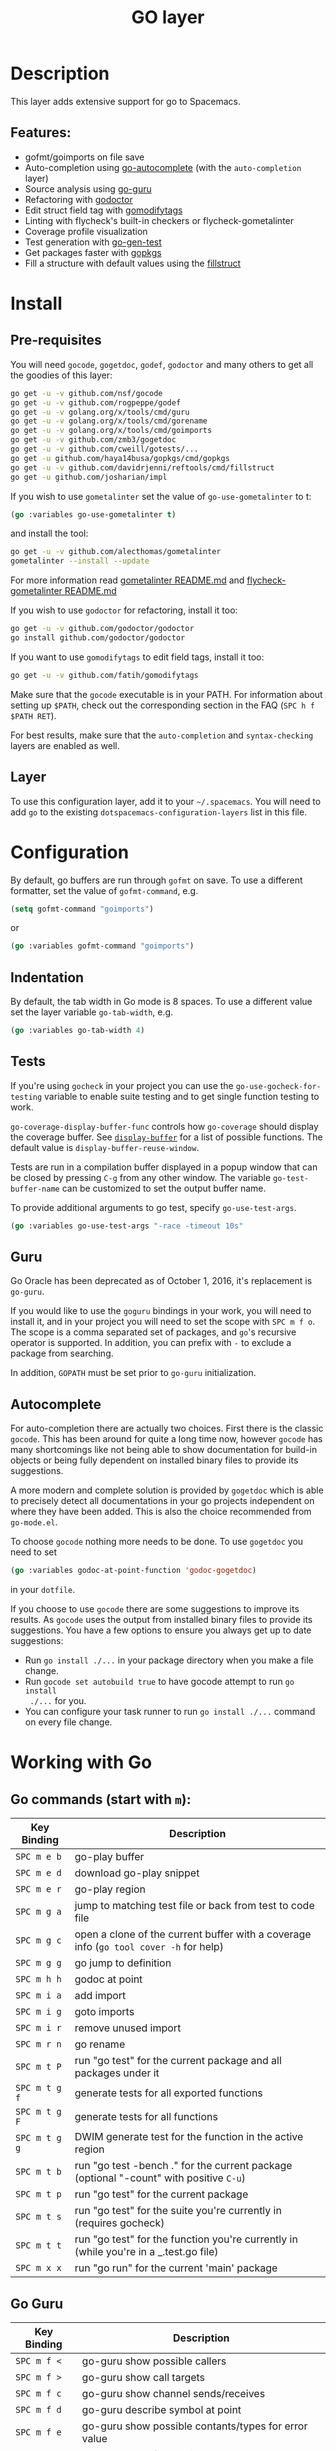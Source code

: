 #+TITLE: GO layer

[[file:img/go.png]]

* Table of Contents                                         :TOC_4_gh:noexport:
- [[#description][Description]]
  - [[#features][Features:]]
- [[#install][Install]]
  - [[#pre-requisites][Pre-requisites]]
  - [[#layer][Layer]]
- [[#configuration][Configuration]]
  - [[#indentation][Indentation]]
  - [[#tests][Tests]]
  - [[#guru][Guru]]
  - [[#autocomplete][Autocomplete]]
- [[#working-with-go][Working with Go]]
  - [[#go-commands-start-with-m][Go commands (start with =m=):]]
  - [[#go-guru][Go Guru]]
  - [[#refactoring][Refactoring]]

* Description
This layer adds extensive support for go to Spacemacs.

** Features:
- gofmt/goimports on file save
- Auto-completion using [[https://github.com/nsf/gocode/tree/master/emacs][go-autocomplete]] (with the =auto-completion= layer)
- Source analysis using [[https://docs.google.com/document/d/1_Y9xCEMj5S-7rv2ooHpZNH15JgRT5iM742gJkw5LtmQ][go-guru]]
- Refactoring with [[http://gorefactor.org/][godoctor]]
- Edit struct field tag with [[https://github.com/fatih/gomodifytags][gomodifytags]]
- Linting with flycheck's built-in checkers or flycheck-gometalinter
- Coverage profile visualization
- Test generation with [[https://github.com/s-kostyaev/go-gen-test][go-gen-test]]
- Get packages faster with [[https://github.com/haya14busa/gopkgs][gopkgs]]
- Fill a structure with default values using the [[https://github.com/davidrjenni/reftools/tree/master/cmd/fillstruct][fillstruct]]

* Install
** Pre-requisites
You will need =gocode=, =gogetdoc=, =godef=, =godoctor= and many others
to get all the goodies of this layer:

#+BEGIN_SRC sh
  go get -u -v github.com/nsf/gocode
  go get -u -v github.com/rogpeppe/godef
  go get -u -v golang.org/x/tools/cmd/guru
  go get -u -v golang.org/x/tools/cmd/gorename
  go get -u -v golang.org/x/tools/cmd/goimports
  go get -u -v github.com/zmb3/gogetdoc
  go get -u -v github.com/cweill/gotests/...
  go get -u github.com/haya14busa/gopkgs/cmd/gopkgs
  go get -u -v github.com/davidrjenni/reftools/cmd/fillstruct
  go get -u github.com/josharian/impl
#+END_SRC

If you wish to use =gometalinter= set the value of =go-use-gometalinter= to t:

#+begin_src emacs-lisp
  (go :variables go-use-gometalinter t)
#+end_src

and install the tool:

#+BEGIN_SRC sh
  go get -u -v github.com/alecthomas/gometalinter
  gometalinter --install --update
#+END_SRC

For more information read [[https://github.com/alecthomas/gometalinter/blob/master/README.md][gometalinter README.md]]
and [[https://github.com/favadi/flycheck-gometalinter/blob/master/README.md][flycheck-gometalinter README.md]]

If you wish to use =godoctor= for refactoring, install it too:

#+BEGIN_SRC sh
  go get -u -v github.com/godoctor/godoctor
  go install github.com/godoctor/godoctor
#+END_SRC

If you want to use =gomodifytags= to edit field tags, install it too:

#+BEGIN_SRC sh
  go get -u -v github.com/fatih/gomodifytags
#+END_SRC

Make sure that the =gocode= executable is in your PATH. For information about
setting up =$PATH=, check out the corresponding section in the FAQ (~SPC h f
$PATH RET~).

For best results, make sure that the =auto-completion= and =syntax-checking=
layers are enabled as well.

** Layer
To use this configuration layer, add it to your =~/.spacemacs=. You will need to
add =go= to the existing =dotspacemacs-configuration-layers= list in this
file.

* Configuration
By default, go buffers are run through =gofmt= on save. To use a different
formatter, set the value of =gofmt-command=, e.g.

#+begin_src emacs-lisp
  (setq gofmt-command "goimports")
#+end_src

or

#+begin_src emacs-lisp
  (go :variables gofmt-command "goimports")
#+end_src

** Indentation
By default, the tab width in Go mode is 8 spaces. To use a different value set
the layer variable =go-tab-width=, e.g.

#+begin_src emacs-lisp
  (go :variables go-tab-width 4)
#+end_src

** Tests
If you're using =gocheck= in your project you can use the
=go-use-gocheck-for-testing= variable to enable suite testing and to get single
function testing to work.

=go-coverage-display-buffer-func= controls how =go-coverage= should display
the coverage buffer. See [[https://www.gnu.org/software/emacs/manual/html_node/elisp/Choosing-Window.html][=display-buffer=]] for a list of possible functions.
The default value is =display-buffer-reuse-window=.

Tests are run in a compilation buffer displayed in a popup window that can be
closed by pressing ~C-g~ from any other window. The variable
=go-test-buffer-name= can be customized to set the output buffer name.

To provide additional arguments to go test, specify =go-use-test-args=.
#+begin_src emacs-lisp
  (go :variables go-use-test-args "-race -timeout 10s"
#+end_src

** Guru
Go Oracle has been deprecated as of October 1, 2016, it's replacement is =go-guru=.

If you would like to use the =goguru= bindings in your work, you will need to
install it, and in your project you will need to set the scope with ~SPC m f o~.
The scope is a comma separated set of packages, and =go='s recursive operator is
supported. In addition, you can prefix with =-= to exclude a package from
searching.

In addition, =GOPATH= must be set prior to =go-guru= initialization.

** Autocomplete
For auto-completion there are actually two choices. First there is the classic =gocode=.
This has been around for quite a long time now, however =gocode= has many shortcomings like
not being able to show documentation for build-in objects or being fully dependent on installed binary
files to provide its suggestions.

A more modern and complete solution is provided by =gogetdoc= which is able to
precisely detect all documentations in your go projects independent on where
they have been added. This is also the choice recommended from =go-mode.el=.

To choose =gocode= nothing more needs to be done. To use =gogetdoc= you need to set

#+begin_src emacs-lisp
  (go :variables godoc-at-point-function 'godoc-gogetdoc)
#+end_src

in your =dotfile=.

If you choose to use =gocode= there are some suggestions to improve its results.
As =gocode= uses the output from installed binary files to provide its suggestions.
You have a few options to ensure you always get up to date suggestions:

- Run =go install ./...= in your package directory when you make a file change.
- Run =gocode set autobuild true= to have gocode attempt to run =go install
  ./...= for you.
- You can configure your task runner to run =go install ./...= command on every
  file change.

* Working with Go
** Go commands (start with =m=):

| Key Binding   | Description                                                                            |
|---------------+----------------------------------------------------------------------------------------|
| ~SPC m e b~   | go-play buffer                                                                         |
| ~SPC m e d~   | download go-play snippet                                                               |
| ~SPC m e r~   | go-play region                                                                         |
| ~SPC m g a~   | jump to matching test file or back from test to code file                              |
| ~SPC m g c~   | open a clone of the current buffer with a coverage info (=go tool cover -h= for help)  |
| ~SPC m g g~   | go jump to definition                                                                  |
| ~SPC m h h~   | godoc at point                                                                         |
| ~SPC m i a~   | add import                                                                             |
| ~SPC m i g~   | goto imports                                                                           |
| ~SPC m i r~   | remove unused import                                                                   |
| ~SPC m r n~   | go rename                                                                              |
| ~SPC m t P~   | run "go test" for the current package and all packages under it                        |
| ~SPC m t g f~ | generate tests for all exported functions                                              |
| ~SPC m t g F~ | generate tests for all functions                                                       |
| ~SPC m t g g~ | DWIM generate test for the function in the active region                               |
| ~SPC m t b~   | run "go test -bench ." for the current package (optional "-count" with positive ~C-u~) |
| ~SPC m t p~   | run "go test" for the current package                                                  |
| ~SPC m t s~   | run "go test" for the suite you're currently in (requires gocheck)                     |
| ~SPC m t t~   | run "go test" for the function you're currently in (while you're in a _.test.go file)  |
| ~SPC m x x~   | run "go run" for the current 'main' package                                            |

** Go Guru

| Key Binding | Description                                          |
|-------------+------------------------------------------------------|
| ~SPC m f <~ | go-guru show possible callers                        |
| ~SPC m f >~ | go-guru show call targets                            |
| ~SPC m f c~ | go-guru show channel sends/receives                  |
| ~SPC m f d~ | go-guru describe symbol at point                     |
| ~SPC m f e~ | go-guru show possible contants/types for error value |
| ~SPC m f f~ | go-guru show free variables                          |
| ~SPC m f i~ | go-guru show implements relation                     |
| ~SPC m f j~ | go-guru jump to symbol definition                    |
| ~SPC m f o~ | go-guru set analysis scope                           |
| ~SPC m f p~ | go-guru show what the select expression points to    |
| ~SPC m f r~ | go-guru show referrers                               |
| ~SPC m f s~ | go-guru show callstack                               |

** Refactoring

| Key Binding | Description                                                    |
|-------------+----------------------------------------------------------------|
| ~SPC m r d~ | Add comment stubs                                              |
| ~SPC m r e~ | Extract code as new function                                   |
| ~SPC m r f~ | Add field tags                                                 |
| ~SPC m r F~ | Remove field tags                                              |
| ~SPC m r i~ | Generate method subs for implementing an interface (=go-impl=) |
| ~SPC m r n~ | Rename (with =godoctor=)                                       |
| ~SPC m r N~ | Rename (with =go-rename=)                                      |
| ~SPC m r s~ | Fill structure with default values                             |
| ~SPC m r t~ | Toggle declaration and assignment                              |
